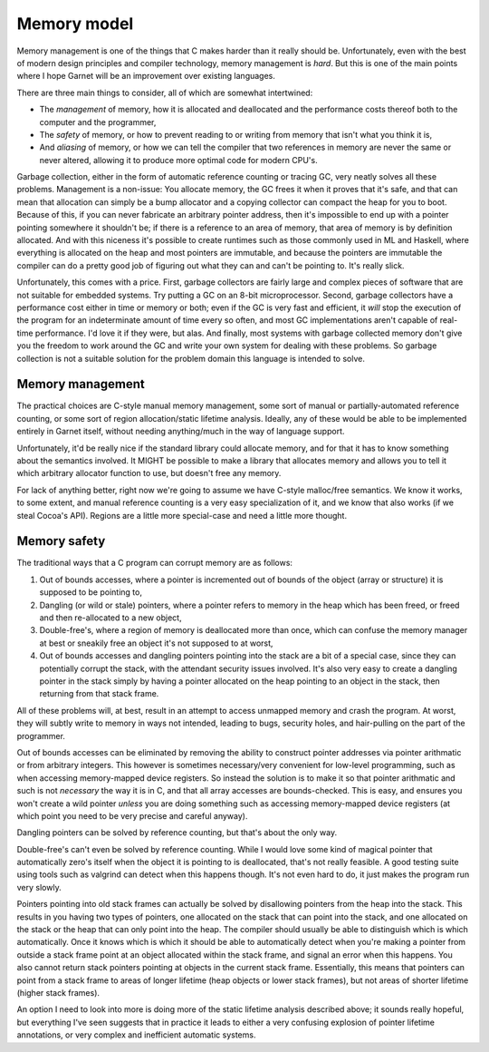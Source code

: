 Memory model
============

Memory management is one of the things that C makes harder than it
really should be.  Unfortunately, even with the best of modern design
principles and compiler technology, memory management is *hard*.  But
this is one of the main points where I hope Garnet will be an
improvement over existing languages.

There are three main things to consider, all of which are somewhat
intertwined:

* The *management* of memory, how it is allocated and deallocated and 
  the performance costs thereof both to the computer and the
  programmer, 
* The *safety* of memory, or how to prevent reading to or writing
  from memory that isn't what you think it is,
* And *aliasing* of memory, or how we can tell the compiler that two
  references in memory are never the same or never altered, allowing
  it to produce more optimal code for modern CPU's.

Garbage collection, either in the form of automatic reference counting
or tracing GC, very neatly solves all these problems.  Management is a
non-issue: You allocate memory, the GC frees it when it proves that
it's safe, and that can mean that allocation can simply be a bump
allocator and a copying collector can compact the heap for you to
boot.  Because of this, if you can never fabricate an arbitrary
pointer address, then it's impossible to end up with a pointer
pointing somewhere it shouldn't be; if there is a reference to an area
of memory, that area of memory is by definition allocated.  And with
this niceness it's possible to create runtimes such as those commonly
used in ML and Haskell, where everything is allocated on the heap and
most pointers are immutable, and because the pointers are immutable
the compiler can do a pretty good job of figuring out what they can
and can't be pointing to.  It's really slick.

Unfortunately, this comes with a price.  First, garbage collectors are
fairly large and complex pieces of software that are not suitable for
embedded systems.  Try putting a GC on an 8-bit microprocessor.
Second, garbage collectors have a performance cost either in time or
memory or both; even if the GC is very fast and efficient, it *will*
stop the execution of the program for an indeterminate amount of time
every so often, and most GC implementations aren't capable of
real-time performance.  I'd love it if they were, but alas.  And
finally, most systems with garbage collected memory don't give you the
freedom to work around the GC and write your own system for dealing
with these problems.  So garbage collection is not a suitable solution
for the problem domain this language is intended to solve.

Memory management
-----------------

The practical choices are C-style manual memory management, some sort
of manual or partially-automated reference counting, or some sort of
region allocation/static lifetime analysis.  Ideally, any of these
would be able to be implemented entirely in Garnet itself, without
needing anything/much in the way of language support.

Unfortunately, it'd be really nice if the standard library could
allocate memory, and for that it has to know something about the
semantics involved.  It MIGHT be possible to make a library that
allocates memory and allows you to tell it which arbitrary allocator
function to use, but doesn't free any memory.

For lack of anything better, right now we're going to assume we have
C-style malloc/free semantics.  We know it works, to some extent, and
manual reference counting is a very easy specialization of it, and we
know that also works (if we steal Cocoa's API).  Regions are a little
more special-case and need a little more thought.

.. todo::
   If we're going to have generalized destructors though, or tools
   such as ``auto_ptr`` or ``with`` that destroy objects
   automatically, we *need* some type-extension method that lets us
   have every type define a finalizer if need be.

   Or we need to do what C++ does and have the compiler check at
   compile time every place a generic is used and generate the
   appropriate code for it.

   Or basically select one option of: value type without destructor,
   reference type without destructor, value type with destructor,
   reference type with destructor.  In that case.

Memory safety
-------------

The traditional ways that a C program can corrupt memory are as
follows:

#. Out of bounds accesses, where a pointer is incremented out of
   bounds of the object (array or structure) it is supposed to be
   pointing to,
#. Dangling (or wild or stale) pointers, where a pointer refers to
   memory in the heap which has been freed, or freed and then
   re-allocated to a new object,
#. Double-free's, where a region of memory is deallocated more than
   once, which can confuse the memory manager at best or sneakily 
   free an object it's not supposed to at worst,
#. Out of bounds accesses and dangling pointers pointing into the
   stack are a bit of a special case, since they can potentially
   corrupt the stack, with the attendant security issues involved.
   It's also very easy to create a dangling pointer in the stack
   simply by having a pointer allocated on the heap pointing to an
   object in the stack, then returning from that stack frame.

All of these problems will, at best, result in an attempt to access
unmapped memory and crash the program.  At worst, they will subtly
write to memory in ways not intended, leading to bugs, security holes,
and hair-pulling on the part of the programmer.

Out of bounds accesses can be eliminated by removing the ability to
construct pointer addresses via pointer arithmatic or from arbitrary
integers. This however is sometimes necessary/very convenient for
low-level programming, such as when accessing memory-mapped device
registers. So instead the solution is to make it so that pointer
arithmatic and such is not *necessary* the way it is in C, and that
all array accesses are bounds-checked.  This is easy, and ensures you
won't create a wild pointer *unless* you are doing something such as
accessing memory-mapped device registers (at which point you need to
be very precise and careful anyway).

Dangling pointers can be solved by reference counting, but that's
about the only way.

Double-free's can't even be solved by reference counting.  While I
would love some kind of magical pointer that automatically zero's
itself when the object it is pointing to is deallocated, that's not
really feasible.  A good testing suite using tools such as valgrind
can detect when this happens though.  It's not even hard to do, it
just makes the program run very slowly.

Pointers pointing into old stack frames can actually be solved by
disallowing pointers from the heap into the stack.  This results in
you having two types of pointers, one allocated on the stack that can
point into the stack, and one allocated on the stack or the heap that
can only point into the heap.  The compiler should usually be able to
distinguish which is which automatically.  Once it knows which is
which it should be able to automatically detect when you're making a
pointer from outside a stack frame point at an object allocated within
the stack frame, and signal an error when this happens.  You also
cannot return stack pointers pointing at objects in the current stack
frame.  Essentially, this means that pointers can point from a stack
frame to areas of longer lifetime (heap objects or lower stack
frames), but not areas of shorter lifetime (higher stack frames).

An option I need to look into more is doing more of the static
lifetime analysis described above; it sounds really hopeful, but
everything I've seen suggests that in practice it leads to either a
very confusing explosion of pointer lifetime annotations, or very
complex and inefficient automatic systems.
